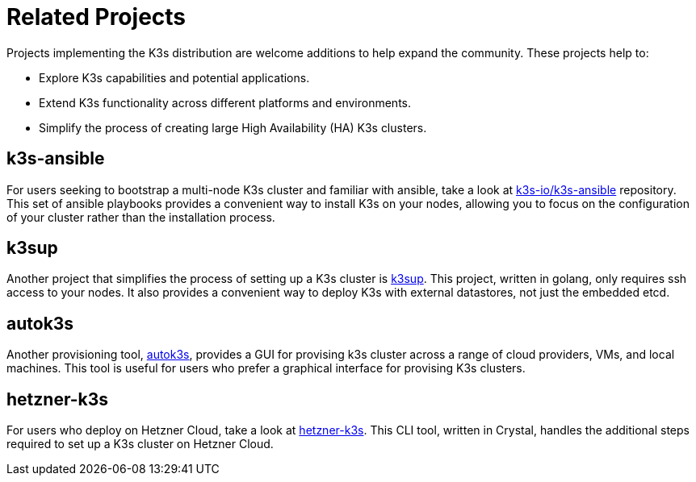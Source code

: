 = Related Projects

Projects implementing the K3s distribution are welcome additions to help expand the community. These projects help to:

* Explore K3s capabilities and potential applications.
* Extend K3s functionality across different platforms and environments.
* Simplify the process of creating large High Availability (HA) K3s clusters.

== k3s-ansible

For users seeking to bootstrap a multi-node K3s cluster and familiar with ansible, take a look at https://github.com/k3s-io/k3s-ansible[k3s-io/k3s-ansible] repository. This set of ansible playbooks provides a convenient way to install K3s on your nodes, allowing you to focus on the configuration of your cluster rather than the installation process.

== k3sup

Another project that simplifies the process of setting up a K3s cluster is https://github.com/alexellis/k3sup[k3sup]. This project, written in golang, only requires ssh access to your nodes. It also provides a convenient way to deploy K3s with external datastores, not just the embedded etcd.

== autok3s

Another provisioning tool, https://github.com/cnrancher/autok3s[autok3s], provides a GUI for provising k3s cluster across a range of cloud providers, VMs, and local machines. This tool is useful for users who prefer a graphical interface for provising K3s clusters.

== hetzner-k3s

For users who deploy on Hetzner Cloud, take a look at link:https://github.com/vitobotta/hetzner-k3s[hetzner-k3s]. This CLI tool, written in Crystal, handles the additional steps required to set up a K3s cluster on Hetzner Cloud.
